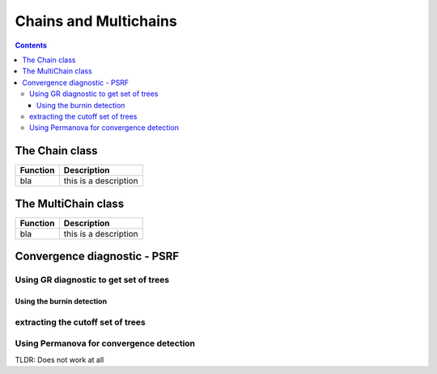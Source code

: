 Chains and Multichains
**********************

.. contents::

The Chain class
===============



.. table::

    ===============     ====================
    Function            Description
    ===============     ====================
    bla                     this is a description

    ===============     ====================



The MultiChain class
====================



.. table::

    ===============     ====================
    Function            Description
    ===============     ====================
    bla                     this is a description

    ===============     ====================




Convergence diagnostic - PSRF
=============================

Using GR diagnostic to get set of trees
---------------------------------------

Using the burnin detection
~~~~~~~~~~~~~~~~~~~~~~~~~~




extracting the cutoff set of trees
----------------------------------




Using Permanova for convergence detection
-----------------------------------------

TLDR: Does not work at all




